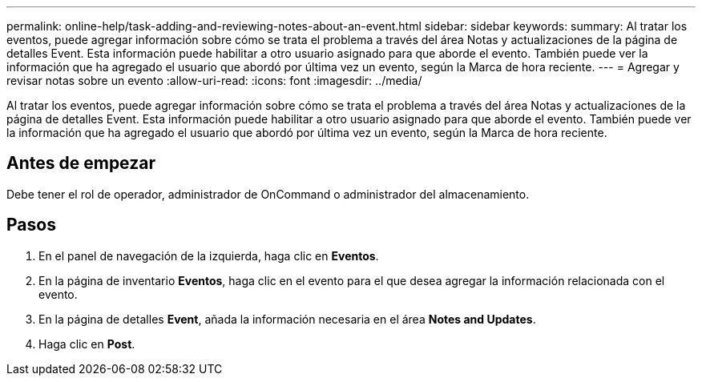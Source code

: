 ---
permalink: online-help/task-adding-and-reviewing-notes-about-an-event.html 
sidebar: sidebar 
keywords:  
summary: Al tratar los eventos, puede agregar información sobre cómo se trata el problema a través del área Notas y actualizaciones de la página de detalles Event. Esta información puede habilitar a otro usuario asignado para que aborde el evento. También puede ver la información que ha agregado el usuario que abordó por última vez un evento, según la Marca de hora reciente. 
---
= Agregar y revisar notas sobre un evento
:allow-uri-read: 
:icons: font
:imagesdir: ../media/


[role="lead"]
Al tratar los eventos, puede agregar información sobre cómo se trata el problema a través del área Notas y actualizaciones de la página de detalles Event. Esta información puede habilitar a otro usuario asignado para que aborde el evento. También puede ver la información que ha agregado el usuario que abordó por última vez un evento, según la Marca de hora reciente.



== Antes de empezar

Debe tener el rol de operador, administrador de OnCommand o administrador del almacenamiento.



== Pasos

. En el panel de navegación de la izquierda, haga clic en *Eventos*.
. En la página de inventario *Eventos*, haga clic en el evento para el que desea agregar la información relacionada con el evento.
. En la página de detalles *Event*, añada la información necesaria en el área *Notes and Updates*.
. Haga clic en *Post*.

